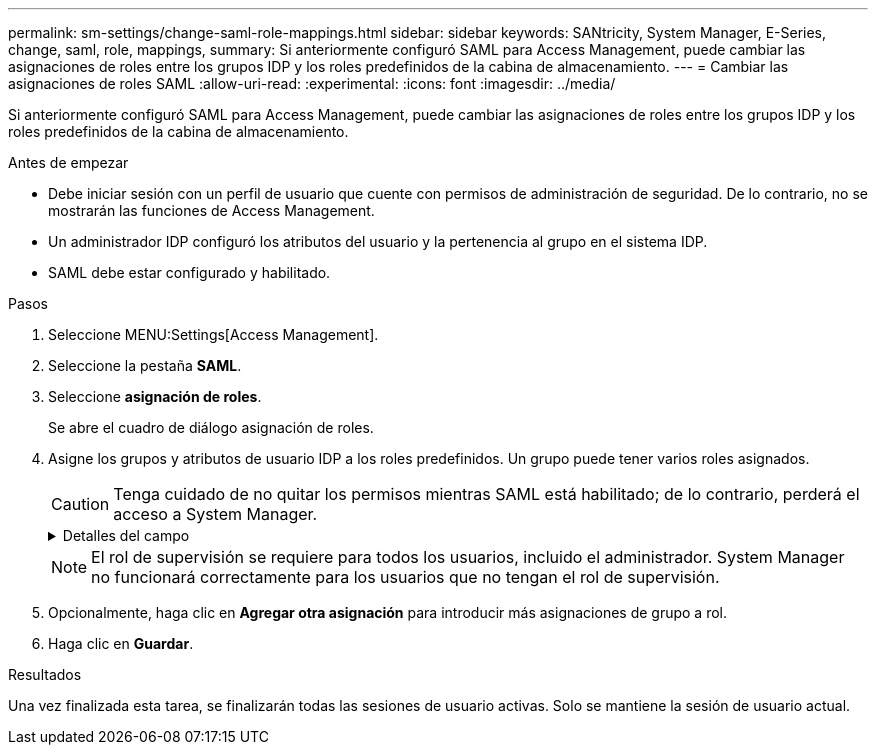---
permalink: sm-settings/change-saml-role-mappings.html 
sidebar: sidebar 
keywords: SANtricity, System Manager, E-Series, change, saml, role, mappings, 
summary: Si anteriormente configuró SAML para Access Management, puede cambiar las asignaciones de roles entre los grupos IDP y los roles predefinidos de la cabina de almacenamiento. 
---
= Cambiar las asignaciones de roles SAML
:allow-uri-read: 
:experimental: 
:icons: font
:imagesdir: ../media/


[role="lead"]
Si anteriormente configuró SAML para Access Management, puede cambiar las asignaciones de roles entre los grupos IDP y los roles predefinidos de la cabina de almacenamiento.

.Antes de empezar
* Debe iniciar sesión con un perfil de usuario que cuente con permisos de administración de seguridad. De lo contrario, no se mostrarán las funciones de Access Management.
* Un administrador IDP configuró los atributos del usuario y la pertenencia al grupo en el sistema IDP.
* SAML debe estar configurado y habilitado.


.Pasos
. Seleccione MENU:Settings[Access Management].
. Seleccione la pestaña *SAML*.
. Seleccione *asignación de roles*.
+
Se abre el cuadro de diálogo asignación de roles.

. Asigne los grupos y atributos de usuario IDP a los roles predefinidos. Un grupo puede tener varios roles asignados.
+
[CAUTION]
====
Tenga cuidado de no quitar los permisos mientras SAML está habilitado; de lo contrario, perderá el acceso a System Manager.

====
+
.Detalles del campo
[%collapsible]
====
[cols="25h,~"]
|===
| Ajuste | Descripción 


 a| 
*Asignaciones*



 a| 
Atributo de usuario
 a| 
Especifique un atributo (por ejemplo, "miembro de") para el grupo SAML que será asignado.



 a| 
Valor de atributo
 a| 
Especifique el valor de atributo para el grupo que será asignado.



 a| 
Funciones
 a| 
Haga clic en el campo y seleccione uno de los roles de la cabina de almacenamiento que se asignará al atributo. Debe seleccionar individualmente cada rol que desee incluir en este grupo. Se necesita el rol de supervisión en combinación con los demás roles para iniciar sesión en System Manager. También se debe asignar el rol de administración de seguridad al menos a un grupo.    Los roles asignados incluyen los siguientes permisos:

** *Storage admin* -- acceso completo de lectura/escritura a los objetos de almacenamiento (por ejemplo, volúmenes y pools de discos), pero sin acceso a la configuración de seguridad.
** *Administración de seguridad* -- acceso a la configuración de seguridad en Access Management, administración de certificados, administración de registros de auditoría y la capacidad de activar o desactivar la interfaz de administración heredada (Symbol).
** *Support admin* -- acceso a todos los recursos de hardware en la cabina de almacenamiento, datos de fallos, eventos MEL y actualizaciones del firmware de la controladora. No brinda acceso a los objetos de almacenamiento ni a la configuración de seguridad.
** *Monitor* -- acceso de sólo lectura a todos los objetos de almacenamiento, pero sin acceso a la configuración de seguridad.


|===
====
+

NOTE: El rol de supervisión se requiere para todos los usuarios, incluido el administrador. System Manager no funcionará correctamente para los usuarios que no tengan el rol de supervisión.

. Opcionalmente, haga clic en *Agregar otra asignación* para introducir más asignaciones de grupo a rol.
. Haga clic en *Guardar*.


.Resultados
Una vez finalizada esta tarea, se finalizarán todas las sesiones de usuario activas. Solo se mantiene la sesión de usuario actual.
